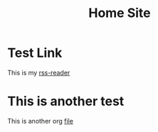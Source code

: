 #+TITLE: Home Site

* Test Link
This is my [[https://rss.tstarr.us/tt-rss/][rss-reader]]

* This is another test
This is another org [[file:bookmarks.org][file]]
